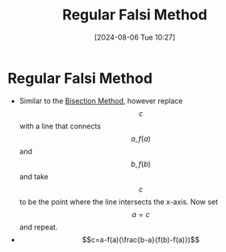 :PROPERTIES:
:ID:       b384a6cd-6602-4363-8274-ba922b6a014d
:END:
#+title: Regular Falsi Method
#+date: [2024-08-06 Tue 10:27]
#+STARTUP: latexpreview

* Regular Falsi Method
- Similar to the [[id:97007561-5b23-42b9-815c-a4d0c3c030a4][Bisection Method]], however replace \[c\] with a line that connects \[a,f(a)\] and \[b,f(b)\] and take \[c\] to be the point where the line intersects the x-axis. Now set \[a=c\] and repeat.
- \[c=a-f(a)(\frac{b-a}{f(b)-f(a)})\]
